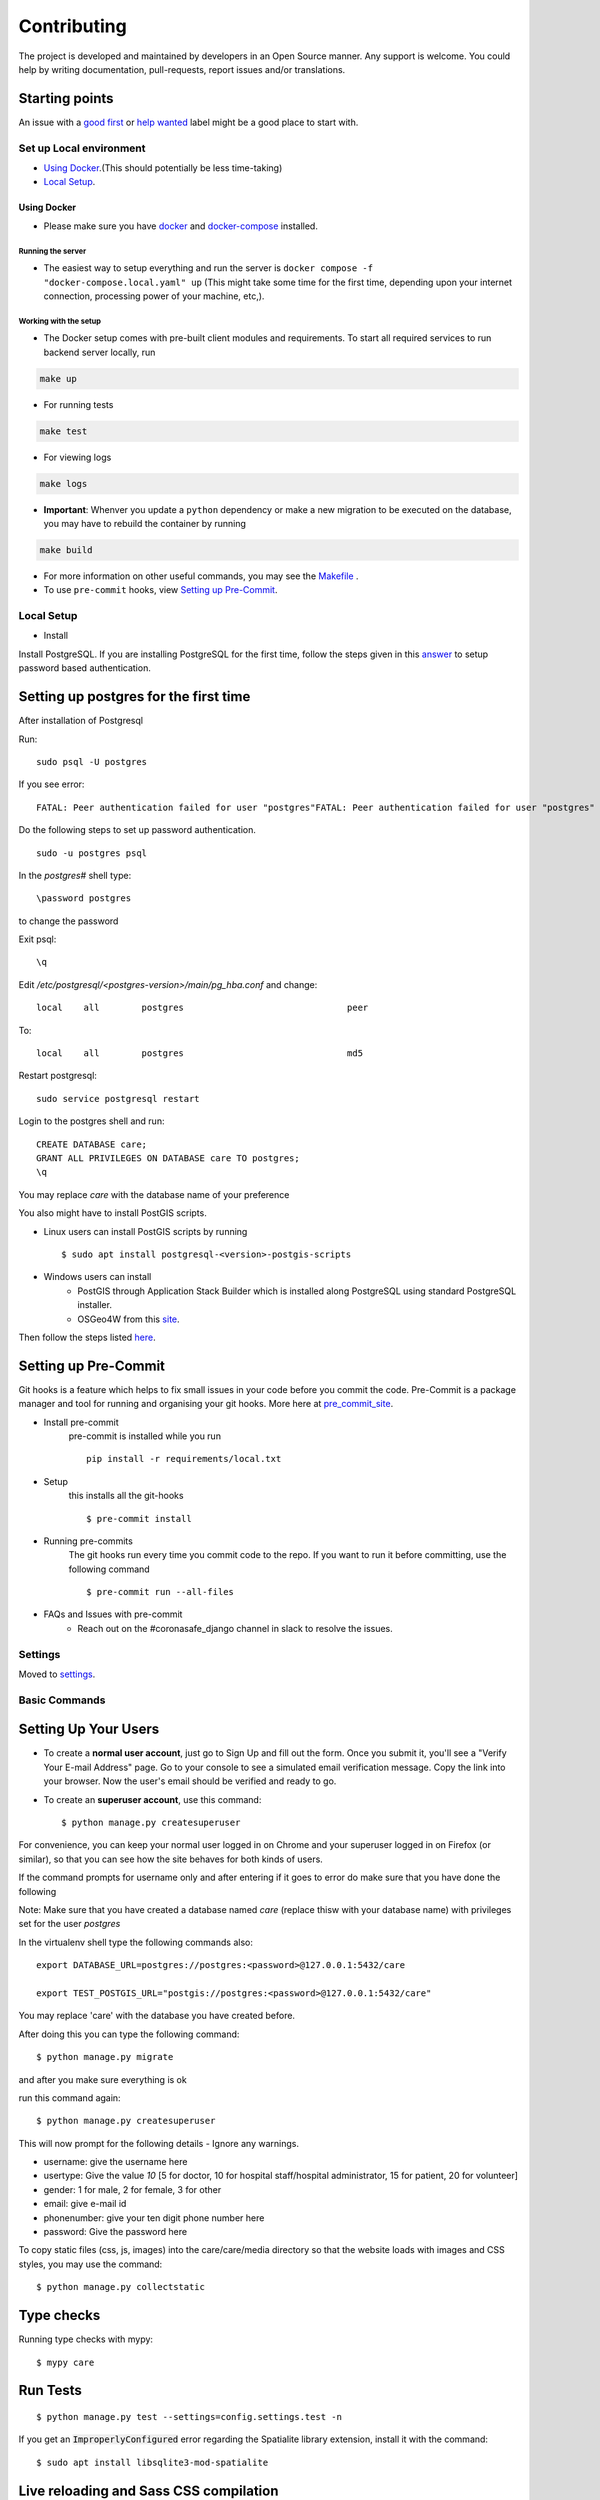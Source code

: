 Contributing
============

The project is developed and maintained by developers in an Open Source manner.
Any support is welcome. You could help by writing documentation, pull-requests, report issues and/or translations.

Starting points
^^^^^^^^^^^^^^^^

An issue with a `good first`_ or `help wanted`_ label might be a good place to start with.

.. _`good first`: https://github.com/coronasafe/care/issues?q=is%3Aopen+is%3Aissue+label%3A"good+first+issue"
.. _`help wanted`: https://github.com/coronasafe/care/issues?q=is%3Aopen+is%3Aissue+label%3A"help+wanted"


Set up Local environment
------------------------

* `Using Docker`_.(This should potentially be less time-taking)
* `Local Setup`_.

Using Docker
~~~~~~~~~~~~

- Please make sure you have `docker`_ and `docker-compose`_ installed.

.. _`docker`: https://docs.docker.get-started/
.. _`docker-compose`: https://docs.docker.com/compose


Running the server
``````````````````

- The easiest way to setup everything and run the server is ``docker compose -f "docker-compose.local.yaml" up`` (This might take some time for the first time, depending upon your internet connection, processing power of your machine, etc,).

Working with the setup
```````````````````````

- The Docker setup comes with pre-built client modules and requirements. To start all required services to run backend server locally, run

.. code:: sh

    make up

- For running tests

.. code:: sh

    make test

- For viewing logs

.. code:: sh

    make logs

- **Important**: Whenver you update a ``python`` dependency or make a new migration to be executed on the database, you may have to rebuild the container by running

.. code:: sh

    make build

- For more information on other useful commands, you may see the Makefile_ .

- To use ``pre-commit`` hooks, view `Setting up Pre-Commit`_.

.. _Makefile: ./Makefile


Local Setup
-----------

- Install
Install PostgreSQL.
If you are installing PostgreSQL for the first time, follow the steps given in this answer_ to setup password based authentication.

Setting up postgres for the first time
^^^^^^^^^^^^^^^^^^^^^^^^^^^^^^^^^^^^^^
After installation of Postgresql

Run::

    sudo psql -U postgres

If you see error::

    FATAL: Peer authentication failed for user "postgres"FATAL: Peer authentication failed for user "postgres"

Do the following steps to set up password authentication.

::

    sudo -u postgres psql

In the `postgres#` shell type::

\password postgres

to change the password

Exit psql::

    \q

Edit `/etc/postgresql/<postgres-version>/main/pg_hba.conf` and change:

::


 local    all        postgres                               peer

To::

 local    all        postgres                               md5

Restart postgresql::

 sudo service postgresql restart


Login to the postgres shell and run:

::

 CREATE DATABASE care;
 GRANT ALL PRIVILEGES ON DATABASE care TO postgres;
 \q

You may replace `care` with the database name of your preference

You also might have to install PostGIS scripts.

* Linux users can install PostGIS scripts by running ::

    $ sudo apt install postgresql-<version>-postgis-scripts

* Windows users can install
    - PostGIS through Application Stack Builder which is installed along PostgreSQL using standard PostgreSQL installer.
    - OSGeo4W from this site_.

Then follow the steps listed here_.

Setting up Pre-Commit
^^^^^^^^^^^^^^^^^^^^^
Git hooks is a feature which helps to fix small issues in your code before you commit the code.
Pre-Commit is a package manager and tool for running and organising your git hooks. More here at pre_commit_site_.

* Install pre-commit
    pre-commit is installed while you run ::

     pip install -r requirements/local.txt

* Setup
    this installs all the git-hooks ::

    $ pre-commit install

* Running pre-commits
    The git hooks run every time you commit code to the repo.
    If you want to run it before committing, use the following command ::

    $ pre-commit run --all-files

* FAQs and Issues with pre-commit
    - Reach out on the #coronasafe_django channel in slack to resolve the issues.

.. _here: https://cookiecutter-django.readthedocs.io/en/latest/developing-locally.html
.. _answer: https://stackoverflow.com/a/12670521/4385622
.. _pre_commit_site: https://pre-commit.com/
.. _site: https://trac.osgeo.org/osgeo4w/

Settings
--------

Moved to settings_.

.. _settings: http://cookiecutter-django.readthedocs.io/en/latest/settings.html

Basic Commands
--------------

Setting Up Your Users
^^^^^^^^^^^^^^^^^^^^^

* To create a **normal user account**, just go to Sign Up and fill out the form. Once you submit it, you'll see a "Verify Your E-mail Address" page. Go to your console to see a simulated email verification message. Copy the link into your browser. Now the user's email should be verified and ready to go.

* To create an **superuser account**, use this command::

    $ python manage.py createsuperuser

For convenience, you can keep your normal user logged in on Chrome and your superuser logged in on Firefox (or similar), so that you can see how the site behaves for both kinds of users.

If the command prompts for username only and after entering if it goes to error
do make sure that you have done the following

Note: Make sure that you have created a database named `care` (replace thisw with your database name)  with privileges set for the user `postgres`

In the virtualenv shell type the following commands also::

 export DATABASE_URL=postgres://postgres:<password>@127.0.0.1:5432/care

 export TEST_POSTGIS_URL="postgis://postgres:<password>@127.0.0.1:5432/care"

You may replace 'care' with the database you have created before.

After doing this you can type the following command::

    $ python manage.py migrate

and after you make sure everything is ok

run this command again::

$ python manage.py createsuperuser

This will now prompt for the following details - Ignore any warnings.

- username: give the username here
- usertype: Give the value `10` [5 for doctor, 10 for hospital staff/hospital administrator, 15 for patient, 20 for volunteer]
- gender: 1 for male, 2 for female, 3 for other
- email: give e-mail id
- phonenumber: give your ten digit phone number here
- password: Give the password here

To copy static files (css, js, images) into the care/care/media directory so that the website loads with images and CSS styles, you may use the command:

::

$ python manage.py collectstatic


Type checks
^^^^^^^^^^^

Running type checks with mypy:

::

  $ mypy care

Run Tests
^^^^^^^^^^^^^
::

   $ python manage.py test --settings=config.settings.test -n

If you get an :code:`ImproperlyConfigured` error regarding the Spatialite library extension, install it with the command:

::

  $ sudo apt install libsqlite3-mod-spatialite

Live reloading and Sass CSS compilation
^^^^^^^^^^^^^^^^^^^^^^^^^^^^^^^^^^^^^^^

Moved to `Live reloading and SASS compilation`_.

.. _`Live reloading and SASS compilation`: http://cookiecutter-django.readthedocs.io/en/latest/live-reloading-and-sass-compilation.html




Email Server
^^^^^^^^^^^^

In development, it is often nice to be able to see emails that are being sent from your application. If you choose to use `MailHog`_ when generating the project a local SMTP server with a web interface will be available.

#. `Download the latest MailHog release`_ for your OS.

#. Rename the build to ``MailHog``.

#. Copy the file to the project root.

#. Make it executable: ::

    $ chmod +x MailHog

#. Spin up another terminal window and start it there: ::

    ./MailHog

#. Check out `<http://127.0.0.1:8025/>`_ to see how it goes.

Now you have your own mail server running locally, ready to receive whatever you send it.

.. _`Download the latest MailHog release`: https://github.com/mailhog/MailHog/releases

.. _mailhog: https://github.com/mailhog/MailHog



Sentry
^^^^^^

Sentry is an error logging aggregator service. You can sign up for a free account at  https://sentry.io/signup/?code=cookiecutter  or download and host it yourself.
The system is setup with reasonable defaults, including 404 logging and integration with the WSGI application.

You must set the DSN url in production.


Deployment
----------

The following details how to deploy this application.


Heroku
^^^^^^

See detailed `cookiecutter-django Heroku documentation`_.

.. _`cookiecutter-django Heroku documentation`: http://cookiecutter-django.readthedocs.io/en/latest/deployment-on-heroku.html
